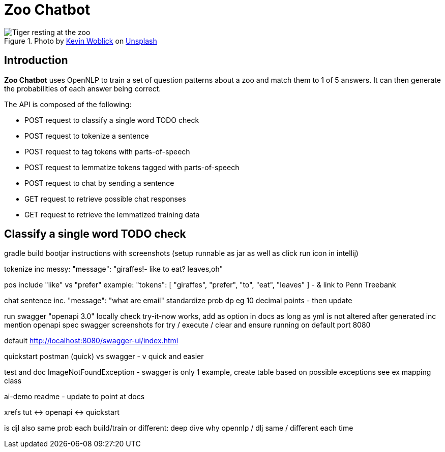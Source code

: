 = Zoo Chatbot
:reftext: Zoo Chatbot
:navtitle: Introduction
:icons: font

.Photo by https://unsplash.com/@kovah[Kevin Woblick,window=_blank] on https://unsplash.com/photos/_54TF64ad9M[Unsplash,window=_blank]
image::zoo.jpg[Tiger resting at the zoo]

== Introduction

*Zoo Chatbot* uses OpenNLP to train a set of question patterns about a zoo and match them to 1 of 5 answers.
It can then generate the probabilities of each answer being correct.

The API is composed of the following:

* POST request to classify a single word TODO check
* POST request to tokenize a sentence
* POST request to tag tokens with parts-of-speech
* POST request to lemmatize tokens tagged with parts-of-speech
* POST request to chat by sending a sentence
* GET request to retrieve possible chat responses
* GET request to retrieve the lemmatized training data

== Classify a single word TODO check




gradle build bootjar instructions with screenshots
(setup runnable as jar as well as click run icon in intellij)

tokenize inc messy:  "message": "giraffes!- like to eat? leaves,oh"

pos include "like" vs "prefer" example: "tokens": [
"giraffes",
"prefer",
"to",
"eat",
"leaves"
]
- & link to Penn Treebank

chat sentence inc. "message": "what are email"
standardize prob dp eg 10 decimal points - then update

run swagger "openapi 3.0" locally check try-it-now works, add as option in docs as long
as yml is not altered after generated inc mention openapi spec
swagger screenshots for try / execute / clear and ensure running on default port 8080

default http://localhost:8080/swagger-ui/index.html

quickstart postman (quick) vs swagger - v quick and easier



test and doc ImageNotFoundException - swagger is only 1 example, create table based on
possible exceptions see ex mapping class

ai-demo readme - update to point at docs

xrefs tut <-> openapi <-> quickstart

is djl also same prob each build/train or different:
deep dive why opennlp / dlj same / different each time